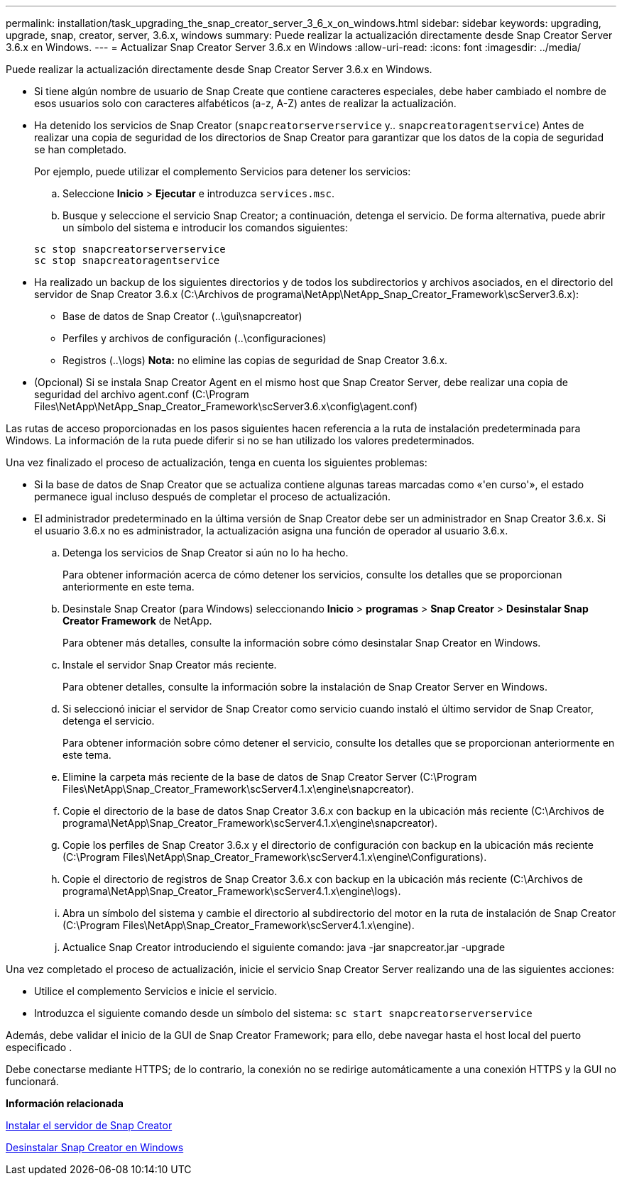 ---
permalink: installation/task_upgrading_the_snap_creator_server_3_6_x_on_windows.html 
sidebar: sidebar 
keywords: upgrading, upgrade, snap, creator, server, 3.6.x, windows 
summary: Puede realizar la actualización directamente desde Snap Creator Server 3.6.x en Windows. 
---
= Actualizar Snap Creator Server 3.6.x en Windows
:allow-uri-read: 
:icons: font
:imagesdir: ../media/


[role="lead"]
Puede realizar la actualización directamente desde Snap Creator Server 3.6.x en Windows.

* Si tiene algún nombre de usuario de Snap Create que contiene caracteres especiales, debe haber cambiado el nombre de esos usuarios solo con caracteres alfabéticos (a-z, A-Z) antes de realizar la actualización.
* Ha detenido los servicios de Snap Creator (`snapcreatorserverservice` y.. `snapcreatoragentservice`) Antes de realizar una copia de seguridad de los directorios de Snap Creator para garantizar que los datos de la copia de seguridad se han completado.
+
Por ejemplo, puede utilizar el complemento Servicios para detener los servicios:

+
.. Seleccione *Inicio* > *Ejecutar* e introduzca `services.msc`.
.. Busque y seleccione el servicio Snap Creator; a continuación, detenga el servicio. De forma alternativa, puede abrir un símbolo del sistema e introducir los comandos siguientes:


+
[listing]
----
sc stop snapcreatorserverservice
sc stop snapcreatoragentservice
----
* Ha realizado un backup de los siguientes directorios y de todos los subdirectorios y archivos asociados, en el directorio del servidor de Snap Creator 3.6.x (C:\Archivos de programa\NetApp\NetApp_Snap_Creator_Framework\scServer3.6.x):
+
** Base de datos de Snap Creator (..\gui\snapcreator)
** Perfiles y archivos de configuración (..\configuraciones)
** Registros (..\logs) *Nota:* no elimine las copias de seguridad de Snap Creator 3.6.x.


* (Opcional) Si se instala Snap Creator Agent en el mismo host que Snap Creator Server, debe realizar una copia de seguridad del archivo agent.conf (C:\Program Files\NetApp\NetApp_Snap_Creator_Framework\scServer3.6.x\config\agent.conf)


Las rutas de acceso proporcionadas en los pasos siguientes hacen referencia a la ruta de instalación predeterminada para Windows. La información de la ruta puede diferir si no se han utilizado los valores predeterminados.

Una vez finalizado el proceso de actualización, tenga en cuenta los siguientes problemas:

* Si la base de datos de Snap Creator que se actualiza contiene algunas tareas marcadas como «'en curso'», el estado permanece igual incluso después de completar el proceso de actualización.
* El administrador predeterminado en la última versión de Snap Creator debe ser un administrador en Snap Creator 3.6.x. Si el usuario 3.6.x no es administrador, la actualización asigna una función de operador al usuario 3.6.x.
+
.. Detenga los servicios de Snap Creator si aún no lo ha hecho.
+
Para obtener información acerca de cómo detener los servicios, consulte los detalles que se proporcionan anteriormente en este tema.

.. Desinstale Snap Creator (para Windows) seleccionando *Inicio* > *programas* > *Snap Creator* > *Desinstalar Snap Creator Framework* de NetApp.
+
Para obtener más detalles, consulte la información sobre cómo desinstalar Snap Creator en Windows.

.. Instale el servidor Snap Creator más reciente.
+
Para obtener detalles, consulte la información sobre la instalación de Snap Creator Server en Windows.

.. Si seleccionó iniciar el servidor de Snap Creator como servicio cuando instaló el último servidor de Snap Creator, detenga el servicio.
+
Para obtener información sobre cómo detener el servicio, consulte los detalles que se proporcionan anteriormente en este tema.

.. Elimine la carpeta más reciente de la base de datos de Snap Creator Server (C:\Program Files\NetApp\Snap_Creator_Framework\scServer4.1.x\engine\snapcreator).
.. Copie el directorio de la base de datos Snap Creator 3.6.x con backup en la ubicación más reciente (C:\Archivos de programa\NetApp\Snap_Creator_Framework\scServer4.1.x\engine\snapcreator).
.. Copie los perfiles de Snap Creator 3.6.x y el directorio de configuración con backup en la ubicación más reciente (C:\Program Files\NetApp\Snap_Creator_Framework\scServer4.1.x\engine\Configurations).
.. Copie el directorio de registros de Snap Creator 3.6.x con backup en la ubicación más reciente (C:\Archivos de programa\NetApp\Snap_Creator_Framework\scServer4.1.x\engine\logs).
.. Abra un símbolo del sistema y cambie el directorio al subdirectorio del motor en la ruta de instalación de Snap Creator (C:\Program Files\NetApp\Snap_Creator_Framework\scServer4.1.x\engine).
.. Actualice Snap Creator introduciendo el siguiente comando: java -jar snapcreator.jar -upgrade




Una vez completado el proceso de actualización, inicie el servicio Snap Creator Server realizando una de las siguientes acciones:

* Utilice el complemento Servicios e inicie el servicio.
* Introduzca el siguiente comando desde un símbolo del sistema: `sc start snapcreatorserverservice`


Además, debe validar el inicio de la GUI de Snap Creator Framework; para ello, debe navegar hasta el host local del puerto especificado .

Debe conectarse mediante HTTPS; de lo contrario, la conexión no se redirige automáticamente a una conexión HTTPS y la GUI no funcionará.

*Información relacionada*

xref:concept_installing_the_snap_creator_server.adoc[Instalar el servidor de Snap Creator]

xref:task_uninstalling_snap_creator_on_windows.adoc[Desinstalar Snap Creator en Windows]
